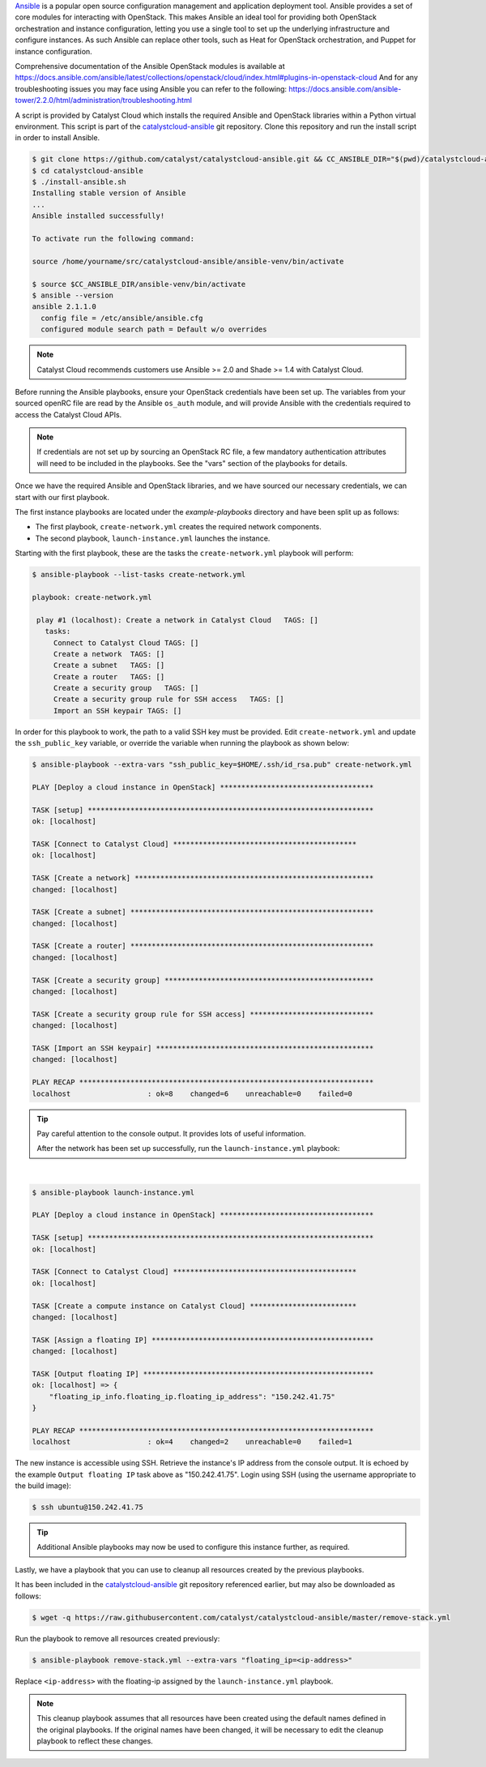 `Ansible`_ is a popular open source configuration management and application
deployment tool. Ansible provides a set of core modules for interacting with
OpenStack. This makes Ansible an ideal tool for providing both OpenStack
orchestration and instance configuration, letting you use a single tool to
set up the underlying infrastructure and configure instances. As such Ansible
can replace other tools, such as Heat for OpenStack orchestration, and Puppet
for instance configuration.

.. _Ansible: https://www.ansible.com/

Comprehensive documentation of the Ansible OpenStack modules is available at
https://docs.ansible.com/ansible/latest/collections/openstack/cloud/index.html#plugins-in-openstack-cloud
And for any troubleshooting issues you may face using Ansible you can refer to
the following: https://docs.ansible.com/ansible-tower/2.2.0/html/administration/troubleshooting.html

.. _install-ansible:

A script is provided by Catalyst Cloud which installs the required Ansible and
OpenStack libraries within a Python virtual environment. This script is part of
the `catalystcloud-ansible`_ git repository. Clone this repository and run the
install script in order to install Ansible.

.. _catalystcloud-ansible: https://github.com/catalyst-cloud/catalystcloud-ansible

.. code-block:: bash

 $ git clone https://github.com/catalyst/catalystcloud-ansible.git && CC_ANSIBLE_DIR="$(pwd)/catalystcloud-ansible" && echo $CC_ANSIBLE_DIR
 $ cd catalystcloud-ansible
 $ ./install-ansible.sh
 Installing stable version of Ansible
 ...
 Ansible installed successfully!

 To activate run the following command:

 source /home/yourname/src/catalystcloud-ansible/ansible-venv/bin/activate

 $ source $CC_ANSIBLE_DIR/ansible-venv/bin/activate
 $ ansible --version
 ansible 2.1.1.0
   config file = /etc/ansible/ansible.cfg
   configured module search path = Default w/o overrides

.. note::

  Catalyst Cloud recommends customers use Ansible >= 2.0 and Shade >= 1.4 with
  Catalyst Cloud.

Before running the Ansible playbooks, ensure your OpenStack credentials have
been set up. The variables from your sourced openRC file are read by the
Ansible ``os_auth`` module, and will provide Ansible with the credentials
required to access the Catalyst Cloud APIs.

.. note::

 If credentials are not set up by sourcing an OpenStack RC file, a few
 mandatory authentication attributes will need to be included in the playbooks.
 See the "vars" section of the playbooks for details.

Once we have the required Ansible and OpenStack libraries, and we have sourced
our necessary credentials, we can start with our first playbook.

The first instance playbooks are located under the `example-playbooks`
directory and have been split up as follows:

* The first playbook, ``create-network.yml`` creates the required network
  components.
* The second playbook, ``launch-instance.yml`` launches the instance.

Starting with the first playbook, these are the tasks the
``create-network.yml`` playbook will perform:

.. code-block:: bash

 $ ansible-playbook --list-tasks create-network.yml

 playbook: create-network.yml

  play #1 (localhost): Create a network in Catalyst Cloud   TAGS: []
    tasks:
      Connect to Catalyst Cloud TAGS: []
      Create a network  TAGS: []
      Create a subnet   TAGS: []
      Create a router   TAGS: []
      Create a security group   TAGS: []
      Create a security group rule for SSH access   TAGS: []
      Import an SSH keypair TAGS: []



In order for this playbook to work, the path to a valid SSH key must be
provided. Edit ``create-network.yml`` and update the ``ssh_public_key``
variable, or override the variable when running the playbook as shown below:

.. code-block:: bash

 $ ansible-playbook --extra-vars "ssh_public_key=$HOME/.ssh/id_rsa.pub" create-network.yml

 PLAY [Deploy a cloud instance in OpenStack] ************************************

 TASK [setup] *******************************************************************
 ok: [localhost]

 TASK [Connect to Catalyst Cloud] *******************************************
 ok: [localhost]

 TASK [Create a network] ********************************************************
 changed: [localhost]

 TASK [Create a subnet] *********************************************************
 changed: [localhost]

 TASK [Create a router] *********************************************************
 changed: [localhost]

 TASK [Create a security group] *************************************************
 changed: [localhost]

 TASK [Create a security group rule for SSH access] *****************************
 changed: [localhost]

 TASK [Import an SSH keypair] ***************************************************
 changed: [localhost]

 PLAY RECAP *********************************************************************
 localhost                  : ok=8    changed=6    unreachable=0    failed=0

.. tip::

  Pay careful attention to the console output. It provides lots of useful information.


  After the network has been set up successfully, run the ``launch-instance.yml``
  playbook:

|

.. code-block:: bash

 $ ansible-playbook launch-instance.yml

 PLAY [Deploy a cloud instance in OpenStack] ************************************

 TASK [setup] *******************************************************************
 ok: [localhost]

 TASK [Connect to Catalyst Cloud] *******************************************
 ok: [localhost]

 TASK [Create a compute instance on Catalyst Cloud] *************************
 changed: [localhost]

 TASK [Assign a floating IP] ****************************************************
 changed: [localhost]

 TASK [Output floating IP] ******************************************************
 ok: [localhost] => {
     "floating_ip_info.floating_ip.floating_ip_address": "150.242.41.75"
 }

 PLAY RECAP *********************************************************************
 localhost                  : ok=4    changed=2    unreachable=0    failed=1



The new instance is accessible using SSH. Retrieve the instance's IP address
from the console output. It is echoed by the example ``Output floating IP`` task
above as "150.242.41.75". Login using SSH (using the username appropriate to the
build image):

.. code-block:: bash

 $ ssh ubuntu@150.242.41.75


.. tip::

  Additional Ansible playbooks may now be used to configure this instance
  further, as required.

Lastly, we have a playbook that you can use to cleanup all resources created
by the previous playbooks.

It has been included in the `catalystcloud-ansible`_ git repository referenced
earlier, but may also be downloaded as follows:

.. code-block:: bash

 $ wget -q https://raw.githubusercontent.com/catalyst/catalystcloud-ansible/master/remove-stack.yml


Run the playbook to remove all resources created previously:

.. code-block:: bash

 $ ansible-playbook remove-stack.yml --extra-vars "floating_ip=<ip-address>"

Replace ``<ip-address>`` with the floating-ip assigned by
the ``launch-instance.yml`` playbook.


.. note::

 This cleanup playbook assumes that all resources have been created using the
 default names defined in the original playbooks. If the original names have
 been changed, it will be necessary to edit the cleanup playbook to reflect
 these changes.
